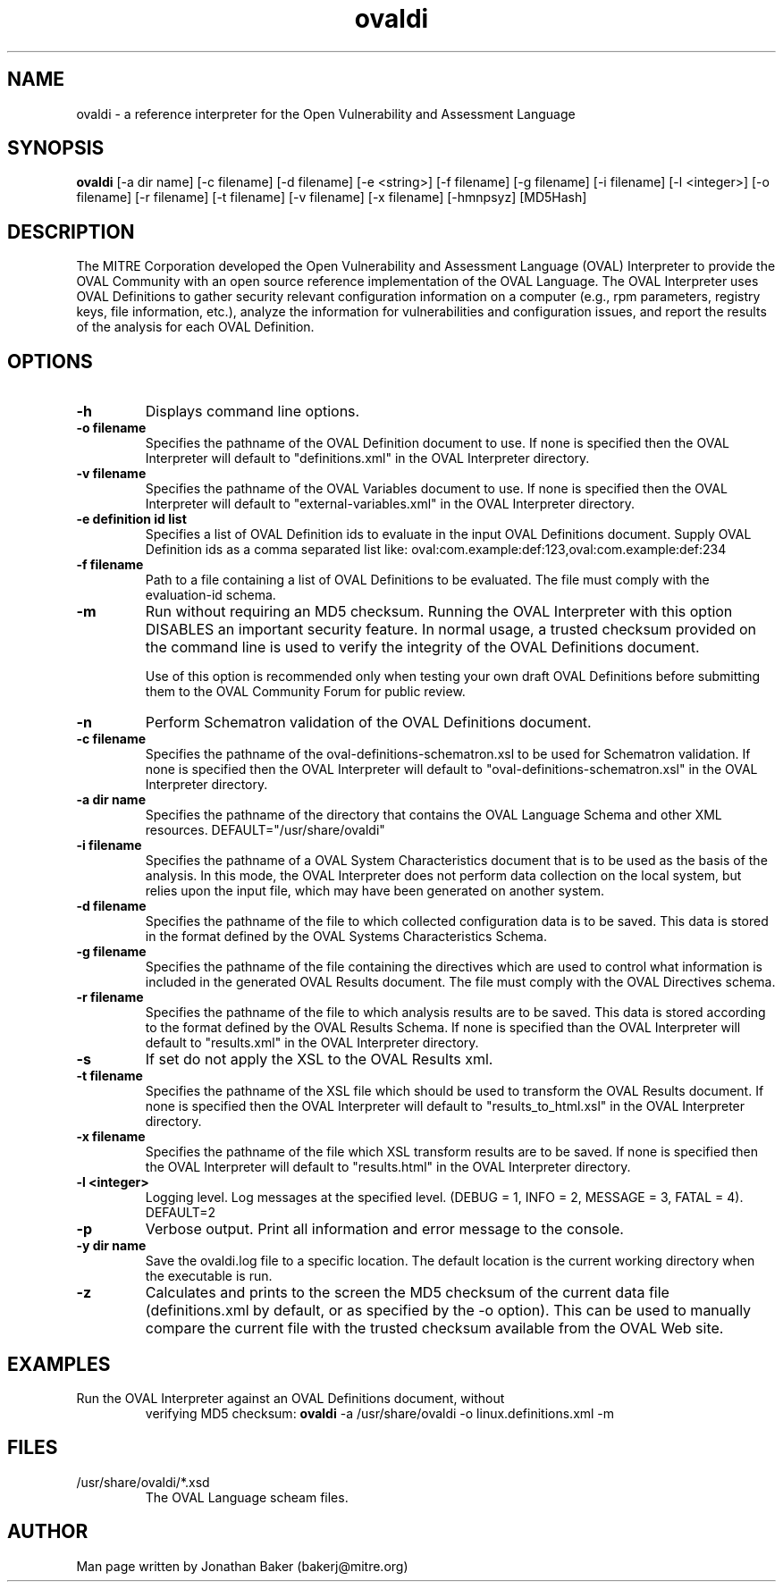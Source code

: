 .TH ovaldi 1 "February 22, 2011" "Version 5.9.1" "USER COMMANDS"
.SH NAME
ovaldi \- a reference interpreter for the Open Vulnerability and Assessment Language
.SH SYNOPSIS
.B ovaldi
[\-a dir name] [\-c filename] [\-d filename] [\-e <string>] [\-f filename] [\-g filename] [\-i filename] [\-l <integer>] [\-o filename] [\-r filename] [\-t filename] [\-v filename] [\-x filename] [\-hmnpsyz] [MD5Hash]
.SH DESCRIPTION
The MITRE Corporation developed the Open Vulnerability and Assessment Language
(OVAL) Interpreter to provide the OVAL Community with an open source reference
implementation of the OVAL Language. The OVAL Interpreter uses OVAL Definitions
to gather security relevant configuration information on a computer (e.g., rpm
parameters, registry keys, file information, etc.), analyze the information for
vulnerabilities and configuration issues, and report the results of the 
analysis for each OVAL Definition.
.SH OPTIONS
.TP
.B \-h
Displays command line options.
.TP
.B \-o filename
Specifies the pathname of the OVAL Definition document to use.  If none is
specified then the OVAL Interpreter will default to "definitions.xml" in the
OVAL Interpreter directory.
.TP
.B \-v filename
Specifies the pathname of the OVAL Variables document to use.  If none is
specified then the OVAL Interpreter will default to "external-variables.xml" in
the OVAL Interpreter directory.
.TP
.B \-e definition id list
Specifies a list of OVAL Definition ids to evaluate in the input OVAL 
Definitions document. Supply OVAL Definition ids as a comma separated list
like: 
oval:com.example:def:123,oval:com.example:def:234
.TP
.B \-f filename
Path to a file containing a list of OVAL Definitions to be evaluated. The file
must comply with the evaluation-id schema.
.TP
.B \-m
Run without requiring an MD5 checksum.  Running the OVAL Interpreter with this
option DISABLES an important security feature.  In normal usage, a trusted
checksum provided on the command line is used to verify the integrity of the
OVAL Definitions document.

Use of this option is recommended only when testing your own draft OVAL
Definitions before submitting them to the OVAL Community Forum for public 
review.
.TP
.B \-n
Perform Schematron validation of the OVAL Definitions document.
.TP
.B \-c filename
Specifies the pathname of the oval-definitions-schematron.xsl to be used for
Schematron validation. If none is specified then the OVAL Interpreter will 
default to "oval-definitions-schematron.xsl" in the OVAL Interpreter directory.
.TP
.B \-a dir name
Specifies the pathname of the directory that contains the OVAL Language Schema
and other XML resources. DEFAULT="/usr/share/ovaldi"
.TP
.B \-i filename
Specifies the pathname of a OVAL System Characteristics document that is to be
used as the basis of the analysis.  In this mode, the OVAL Interpreter does not
perform data collection on the local system, but relies upon the input file, 
which may have been generated on another system.
.TP
.B \-d filename
Specifies the pathname of the file to which collected configuration data is to
be saved. This data is stored in the format defined by the OVAL Systems
Characteristics Schema.
.TP
.B \-g filename
Specifies the pathname of the file containing the directives which are used to
control what information is included in the generated OVAL Results document. The
file must comply with the OVAL Directives schema.
.TP
.B \-r filename
Specifies the pathname of the file to which analysis results are to be saved.
This data is stored according to the format defined by the OVAL Results Schema.
If none is specified than the OVAL Interpreter will default to "results.xml" in
the OVAL Interpreter directory.
.TP
.B \-s
If set do not apply the XSL to the OVAL Results xml.
.TP
.B \-t filename
Specifies the pathname of the XSL file which should be used to transform the 
OVAL Results document. If none is specified then the OVAL Interpreter will 
default to "results_to_html.xsl" in the OVAL Interpreter directory.
.TP
.B \-x filename
Specifies the pathname of the file which XSL transform results are to be saved.
If none is specified then the OVAL Interpreter will default to "results.html" 
in the OVAL Interpreter directory.
.TP
.B \-l <integer>
Logging level.  Log messages at the specified level. 
(DEBUG = 1, INFO = 2, MESSAGE = 3, FATAL = 4). DEFAULT=2
.TP
.B \-p
Verbose output. Print all information and error message to the console.
.TP
.B \-y dir name
Save the ovaldi.log file to a specific location.  The default location is the
current working directory when the executable is run.
.TP
.B \-z
Calculates and prints to the screen the MD5 checksum of the current data file
(definitions.xml by default, or as specified by the \-o option).  This can be
used to manually compare the current file with the trusted checksum available
from the OVAL Web site.
.SH EXAMPLES
.TP
Run the OVAL Interpreter against an OVAL Definitions document, without 
verifying MD5 checksum:
.B ovaldi
\-a /usr/share/ovaldi
\-o linux.definitions.xml
\-m
.SH FILES
.TP
/usr/share/ovaldi/*.xsd
The OVAL Language scheam files.
.SH AUTHOR
Man page written by Jonathan Baker (bakerj@mitre.org)
